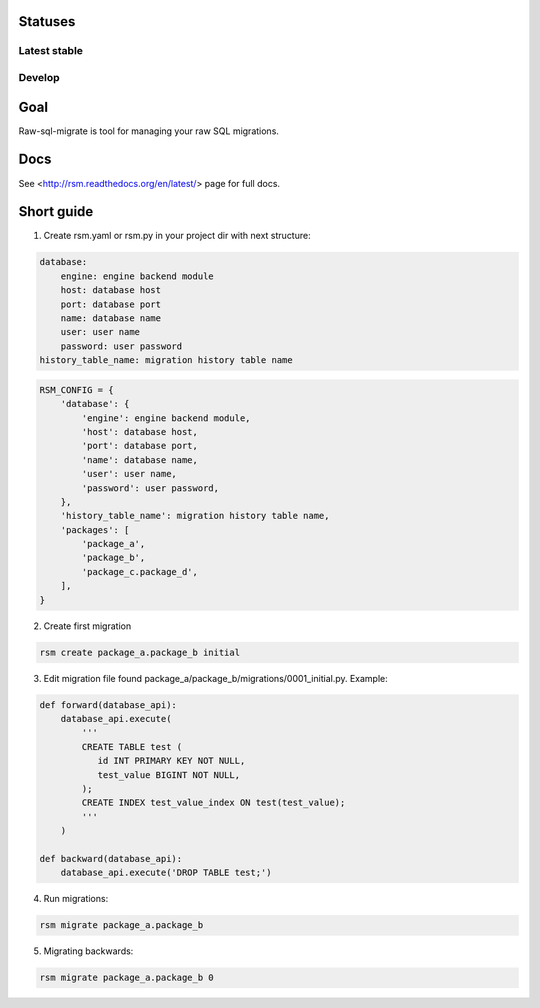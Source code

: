 Statuses
========

Latest stable
-------------

.. image:: https://travis-ci.org/ts-taiye/raw-sql-migrate.svg?branch=master
    :target: https://travis-ci.org/ts-taiye/raw-sql-migrate

.. image:: https://coveralls.io/repos/ts-taiye/raw-sql-migrate/badge.svg?branch=master
  :target: https://coveralls.io/r/ts-taiye/raw-sql-migrate?branch=master

Develop
-------

.. image:: https://travis-ci.org/ts-taiye/raw-sql-migrate.svg?branch=develop
    :target: https://travis-ci.org/ts-taiye/raw-sql-migrate

.. image:: https://coveralls.io/repos/ts-taiye/raw-sql-migrate/badge.svg?branch=develop
  :target: https://coveralls.io/r/ts-taiye/raw-sql-migrate?branch=develop


Goal
====
Raw-sql-migrate is tool for managing your raw SQL migrations.


Docs
====
See <http://rsm.readthedocs.org/en/latest/> page for full docs.


Short guide
===========
1. Create rsm.yaml or rsm.py in your project dir with next structure:

.. code-block:: yaml

    database:
        engine: engine backend module
        host: database host
        port: database port
        name: database name
        user: user name
        password: user password
    history_table_name: migration history table name

.. code-block:: python

    RSM_CONFIG = {
        'database': {
            'engine': engine backend module,
            'host': database host,
            'port': database port,
            'name': database name,
            'user': user name,
            'password': user password,
        },
        'history_table_name': migration history table name,
        'packages': [
            'package_a',
            'package_b',
            'package_c.package_d',
        ],
    }


2. Create first migration

.. code-block:: shell

    rsm create package_a.package_b initial

3. Edit migration file found package_a/package_b/migrations/0001_initial.py. Example:

.. code-block:: python

    def forward(database_api):
        database_api.execute(
            '''
            CREATE TABLE test (
               id INT PRIMARY KEY NOT NULL,
               test_value BIGINT NOT NULL,
            );
            CREATE INDEX test_value_index ON test(test_value);
            '''
        )

    def backward(database_api):
        database_api.execute('DROP TABLE test;')

4. Run migrations:

.. code-block:: shell

    rsm migrate package_a.package_b

5. Migrating backwards:

.. code-block:: shell

    rsm migrate package_a.package_b 0
